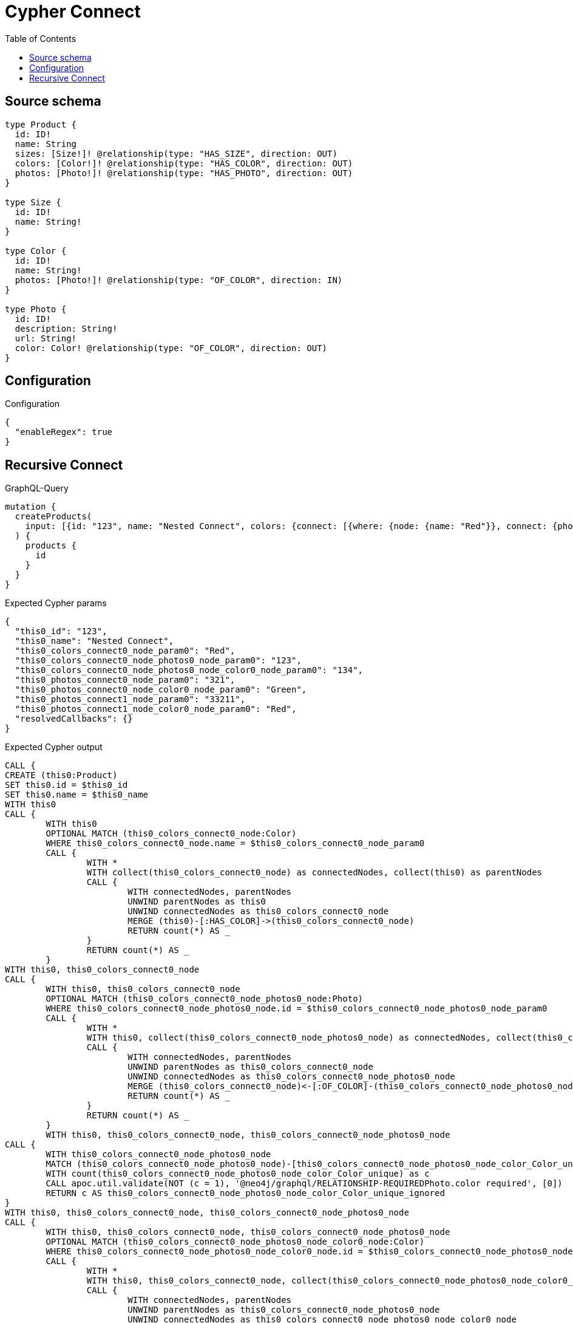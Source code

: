 :toc:

= Cypher Connect

== Source schema

[source,graphql,schema=true]
----
type Product {
  id: ID!
  name: String
  sizes: [Size!]! @relationship(type: "HAS_SIZE", direction: OUT)
  colors: [Color!]! @relationship(type: "HAS_COLOR", direction: OUT)
  photos: [Photo!]! @relationship(type: "HAS_PHOTO", direction: OUT)
}

type Size {
  id: ID!
  name: String!
}

type Color {
  id: ID!
  name: String!
  photos: [Photo!]! @relationship(type: "OF_COLOR", direction: IN)
}

type Photo {
  id: ID!
  description: String!
  url: String!
  color: Color! @relationship(type: "OF_COLOR", direction: OUT)
}
----

== Configuration

.Configuration
[source,json,schema-config=true]
----
{
  "enableRegex": true
}
----
== Recursive Connect

.GraphQL-Query
[source,graphql]
----
mutation {
  createProducts(
    input: [{id: "123", name: "Nested Connect", colors: {connect: [{where: {node: {name: "Red"}}, connect: {photos: [{where: {node: {id: "123"}}, connect: {color: {where: {node: {id: "134"}}}}}]}}]}, photos: {connect: [{where: {node: {id: "321"}}, connect: {color: {where: {node: {name: "Green"}}}}}, {where: {node: {id: "33211"}}, connect: {color: {where: {node: {name: "Red"}}}}}]}}]
  ) {
    products {
      id
    }
  }
}
----

.Expected Cypher params
[source,json]
----
{
  "this0_id": "123",
  "this0_name": "Nested Connect",
  "this0_colors_connect0_node_param0": "Red",
  "this0_colors_connect0_node_photos0_node_param0": "123",
  "this0_colors_connect0_node_photos0_node_color0_node_param0": "134",
  "this0_photos_connect0_node_param0": "321",
  "this0_photos_connect0_node_color0_node_param0": "Green",
  "this0_photos_connect1_node_param0": "33211",
  "this0_photos_connect1_node_color0_node_param0": "Red",
  "resolvedCallbacks": {}
}
----

.Expected Cypher output
[source,cypher]
----
CALL {
CREATE (this0:Product)
SET this0.id = $this0_id
SET this0.name = $this0_name
WITH this0
CALL {
	WITH this0
	OPTIONAL MATCH (this0_colors_connect0_node:Color)
	WHERE this0_colors_connect0_node.name = $this0_colors_connect0_node_param0
	CALL {
		WITH *
		WITH collect(this0_colors_connect0_node) as connectedNodes, collect(this0) as parentNodes
		CALL {
			WITH connectedNodes, parentNodes
			UNWIND parentNodes as this0
			UNWIND connectedNodes as this0_colors_connect0_node
			MERGE (this0)-[:HAS_COLOR]->(this0_colors_connect0_node)
			RETURN count(*) AS _
		}
		RETURN count(*) AS _
	}
WITH this0, this0_colors_connect0_node
CALL {
	WITH this0, this0_colors_connect0_node
	OPTIONAL MATCH (this0_colors_connect0_node_photos0_node:Photo)
	WHERE this0_colors_connect0_node_photos0_node.id = $this0_colors_connect0_node_photos0_node_param0
	CALL {
		WITH *
		WITH this0, collect(this0_colors_connect0_node_photos0_node) as connectedNodes, collect(this0_colors_connect0_node) as parentNodes
		CALL {
			WITH connectedNodes, parentNodes
			UNWIND parentNodes as this0_colors_connect0_node
			UNWIND connectedNodes as this0_colors_connect0_node_photos0_node
			MERGE (this0_colors_connect0_node)<-[:OF_COLOR]-(this0_colors_connect0_node_photos0_node)
			RETURN count(*) AS _
		}
		RETURN count(*) AS _
	}
	WITH this0, this0_colors_connect0_node, this0_colors_connect0_node_photos0_node
CALL {
	WITH this0_colors_connect0_node_photos0_node
	MATCH (this0_colors_connect0_node_photos0_node)-[this0_colors_connect0_node_photos0_node_color_Color_unique:OF_COLOR]->(:Color)
	WITH count(this0_colors_connect0_node_photos0_node_color_Color_unique) as c
	CALL apoc.util.validate(NOT (c = 1), '@neo4j/graphql/RELATIONSHIP-REQUIREDPhoto.color required', [0])
	RETURN c AS this0_colors_connect0_node_photos0_node_color_Color_unique_ignored
}
WITH this0, this0_colors_connect0_node, this0_colors_connect0_node_photos0_node
CALL {
	WITH this0, this0_colors_connect0_node, this0_colors_connect0_node_photos0_node
	OPTIONAL MATCH (this0_colors_connect0_node_photos0_node_color0_node:Color)
	WHERE this0_colors_connect0_node_photos0_node_color0_node.id = $this0_colors_connect0_node_photos0_node_color0_node_param0
	CALL {
		WITH *
		WITH this0, this0_colors_connect0_node, collect(this0_colors_connect0_node_photos0_node_color0_node) as connectedNodes, collect(this0_colors_connect0_node_photos0_node) as parentNodes
		CALL {
			WITH connectedNodes, parentNodes
			UNWIND parentNodes as this0_colors_connect0_node_photos0_node
			UNWIND connectedNodes as this0_colors_connect0_node_photos0_node_color0_node
			MERGE (this0_colors_connect0_node_photos0_node)-[:OF_COLOR]->(this0_colors_connect0_node_photos0_node_color0_node)
			RETURN count(*) AS _
		}
		RETURN count(*) AS _
	}
	WITH this0, this0_colors_connect0_node, this0_colors_connect0_node_photos0_node, this0_colors_connect0_node_photos0_node_color0_node
CALL {
	WITH this0_colors_connect0_node_photos0_node
	MATCH (this0_colors_connect0_node_photos0_node)-[this0_colors_connect0_node_photos0_node_color_Color_unique:OF_COLOR]->(:Color)
	WITH count(this0_colors_connect0_node_photos0_node_color_Color_unique) as c
	CALL apoc.util.validate(NOT (c = 1), '@neo4j/graphql/RELATIONSHIP-REQUIREDPhoto.color required', [0])
	RETURN c AS this0_colors_connect0_node_photos0_node_color_Color_unique_ignored
}
WITH this0, this0_colors_connect0_node, this0_colors_connect0_node_photos0_node, this0_colors_connect0_node_photos0_node_color0_node
	RETURN count(*) AS connect_this0_colors_connect0_node_photos0_node_color_Color
}
	RETURN count(*) AS connect_this0_colors_connect0_node_photos_Photo
}
	RETURN count(*) AS connect_this0_colors_connect_Color
}
WITH this0
CALL {
	WITH this0
	OPTIONAL MATCH (this0_photos_connect0_node:Photo)
	WHERE this0_photos_connect0_node.id = $this0_photos_connect0_node_param0
	CALL {
		WITH *
		WITH collect(this0_photos_connect0_node) as connectedNodes, collect(this0) as parentNodes
		CALL {
			WITH connectedNodes, parentNodes
			UNWIND parentNodes as this0
			UNWIND connectedNodes as this0_photos_connect0_node
			MERGE (this0)-[:HAS_PHOTO]->(this0_photos_connect0_node)
			RETURN count(*) AS _
		}
		RETURN count(*) AS _
	}
WITH this0, this0_photos_connect0_node
CALL {
	WITH this0, this0_photos_connect0_node
	OPTIONAL MATCH (this0_photos_connect0_node_color0_node:Color)
	WHERE this0_photos_connect0_node_color0_node.name = $this0_photos_connect0_node_color0_node_param0
	CALL {
		WITH *
		WITH this0, collect(this0_photos_connect0_node_color0_node) as connectedNodes, collect(this0_photos_connect0_node) as parentNodes
		CALL {
			WITH connectedNodes, parentNodes
			UNWIND parentNodes as this0_photos_connect0_node
			UNWIND connectedNodes as this0_photos_connect0_node_color0_node
			MERGE (this0_photos_connect0_node)-[:OF_COLOR]->(this0_photos_connect0_node_color0_node)
			RETURN count(*) AS _
		}
		RETURN count(*) AS _
	}
	WITH this0, this0_photos_connect0_node, this0_photos_connect0_node_color0_node
CALL {
	WITH this0_photos_connect0_node
	MATCH (this0_photos_connect0_node)-[this0_photos_connect0_node_color_Color_unique:OF_COLOR]->(:Color)
	WITH count(this0_photos_connect0_node_color_Color_unique) as c
	CALL apoc.util.validate(NOT (c = 1), '@neo4j/graphql/RELATIONSHIP-REQUIREDPhoto.color required', [0])
	RETURN c AS this0_photos_connect0_node_color_Color_unique_ignored
}
WITH this0, this0_photos_connect0_node, this0_photos_connect0_node_color0_node
	RETURN count(*) AS connect_this0_photos_connect0_node_color_Color
}
	RETURN count(*) AS connect_this0_photos_connect_Photo
}
WITH this0
CALL {
	WITH this0
	OPTIONAL MATCH (this0_photos_connect1_node:Photo)
	WHERE this0_photos_connect1_node.id = $this0_photos_connect1_node_param0
	CALL {
		WITH *
		WITH collect(this0_photos_connect1_node) as connectedNodes, collect(this0) as parentNodes
		CALL {
			WITH connectedNodes, parentNodes
			UNWIND parentNodes as this0
			UNWIND connectedNodes as this0_photos_connect1_node
			MERGE (this0)-[:HAS_PHOTO]->(this0_photos_connect1_node)
			RETURN count(*) AS _
		}
		RETURN count(*) AS _
	}
WITH this0, this0_photos_connect1_node
CALL {
	WITH this0, this0_photos_connect1_node
	OPTIONAL MATCH (this0_photos_connect1_node_color0_node:Color)
	WHERE this0_photos_connect1_node_color0_node.name = $this0_photos_connect1_node_color0_node_param0
	CALL {
		WITH *
		WITH this0, collect(this0_photos_connect1_node_color0_node) as connectedNodes, collect(this0_photos_connect1_node) as parentNodes
		CALL {
			WITH connectedNodes, parentNodes
			UNWIND parentNodes as this0_photos_connect1_node
			UNWIND connectedNodes as this0_photos_connect1_node_color0_node
			MERGE (this0_photos_connect1_node)-[:OF_COLOR]->(this0_photos_connect1_node_color0_node)
			RETURN count(*) AS _
		}
		RETURN count(*) AS _
	}
	WITH this0, this0_photos_connect1_node, this0_photos_connect1_node_color0_node
CALL {
	WITH this0_photos_connect1_node
	MATCH (this0_photos_connect1_node)-[this0_photos_connect1_node_color_Color_unique:OF_COLOR]->(:Color)
	WITH count(this0_photos_connect1_node_color_Color_unique) as c
	CALL apoc.util.validate(NOT (c = 1), '@neo4j/graphql/RELATIONSHIP-REQUIREDPhoto.color required', [0])
	RETURN c AS this0_photos_connect1_node_color_Color_unique_ignored
}
WITH this0, this0_photos_connect1_node, this0_photos_connect1_node_color0_node
	RETURN count(*) AS connect_this0_photos_connect1_node_color_Color
}
	RETURN count(*) AS connect_this0_photos_connect_Photo
}
RETURN this0
}


RETURN [
this0 { .id }] AS data
----

'''

